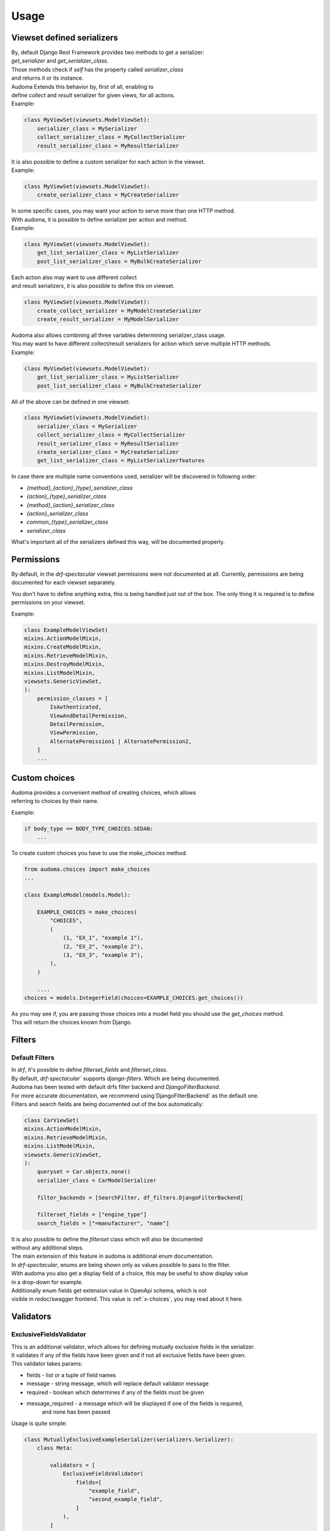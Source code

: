======
Usage
======

.. _get_serializer_class:

Viewset defined serializers
============================

| By, default Django Rest Framework provides two methods to get a serializer:
| `get_serializer` and `get_serializer_class`.
| Those methods check if `self` has the property called `serializer_class`
| and returns it or its instance.

| Audoma Extends this behavior by, first of all, enabling to
| define `collect` and `result` serializer for given views, for all actions.

| Example:

.. code :: python

    class MyViewSet(viewsets.ModelViewSet):
        serializer_class = MySerializer
        collect_serializer_class = MyCollectSerializer
        result_serializer_class = MyResultSerializer

| It is also possible to define a custom serializer for each action in the viewset.

| Example:

.. code :: python

    class MyViewSet(viewsets.ModelViewSet):
        create_serializer_class = MyCreateSerializer

| In some specific cases, you may want your action to serve more than one HTTP method.
| With audoma, it is possible to define serializer per action and method.

| Example:

.. code :: python

    class MyViewSet(viewsets.ModelViewSet):
        get_list_serializer_class = MyListSerializer
        post_list_serializer_class = MyBulkCreateSerializer


| Each action also may want to use different collect
| and result serializers, it is also possible to define this on viewset.

.. code :: python

    class MyViewSet(viewsets.ModelViewSet):
        create_collect_serializer = MyModelCreateSerializer
        create_result_serializer = MyModelSerializer

| Audoma also allows combining all three variables determining serializer_class usage.
| You may want to have different collect/result serializers for action which serve multiple HTTP methods.

| Example:

.. code :: python

    class MyViewSet(viewsets.ModelViewSet):
        get_list_serializer_class = MyListSerializer
        post_list_serializer_class = MyBulkCreateSerializer

| All of the above can be defined in one viewset:

.. code :: python

        class MyViewSet(viewsets.ModelViewSet):
            serializer_class = MySerializer
            collect_serializer_class = MyCollectSerializer
            result_serializer_class = MyResultSerializer
            create_serializer_class = MyCreateSerializer
            get_list_serializer_class = MyListSerializerfeatures

| In case there are multiple name conventions used, serializer will be discovered in following order:

* `{method}_{action}_{type}_serializer_class`
* `{action}_{type}_serializer_class`
* `{method}_{action}_serializer_class`
* `{action}_serializer_class`
* `common_{type}_serializer_class`
* `serializer_class`

| What's important all of the serializers defined this way, will be documented properly.

Permissions
===========

By default, in the `drf-spectacular` viewset permissions were not documented at all.
Currently, permissions are being documented for each viewset separately.

You don't have to define anything extra, this is being handled just out of the box.
The only thing it is required is to define permissions on your viewset.

Example:

.. code :: python

    class ExampleModelViewSet(
    mixins.ActionModelMixin,
    mixins.CreateModelMixin,
    mixins.RetrieveModelMixin,
    mixins.DestroyModelMixin,
    mixins.ListModelMixin,
    viewsets.GenericViewSet,
    ):
        permission_classes = [
            IsAuthenticated,
            ViewAndDetailPermission,
            DetailPermission,
            ViewPermission,
            AlternatePermission1 | AlternatePermission2,
        ]
        ...

.. _choices:

Custom choices
==============
| Audoma provides a convenient method of creating choices, which allows
| referring to choices by their name.

Example:

.. code :: python

    if body_type == BODY_TYPE_CHOICES.SEDAN:
        ...

To create custom choices you have to use the `make_choices` method.

.. code :: python

    from audoma.choices import make_choices
    ...

    class ExampleModel(models.Model):

        EXAMPLE_CHOICES = make_choices(
            "CHOICES",
            (
                (1, "EX_1", "example 1"),
                (2, "EX_2", "example 2"),
                (3, "EX_3", "example 3"),
            ),
        )

        ....
    choices = models.IntegerField(choices=EXAMPLE_CHOICES.get_choices())

| As you may see if, you are passing those choices into a model field you should use the `get_choices` method.
| This will return the choices known from Django.


Filters
=======

Default Filters
----------------

| In `drf`, it's possible to define `filterset_fields` and `filterset_class`.
| By default, `drf-spectacular`` supports `django-filters`. Which are being documented.
| Audoma has been tested with default drfs filter backend and `DjangoFilterBackend`.
| For more accurate documentation, we recommend using`DjangoFilterBackend` as the default one.
| Filters and search fields are being documented out of the box automatically:

.. code :: python

    class CarViewSet(
    mixins.ActionModelMixin,
    mixins.RetrieveModelMixin,
    mixins.ListModelMixin,
    viewsets.GenericViewSet,
    ):
        queryset = Car.objects.none()
        serializer_class = CarModelSerializer

        filter_backends = [SearchFilter, df_filters.DjangoFilterBackend]

        filterset_fields = ["engine_type"]
        search_fields = ["=manufacturer", "name"]


| It is also possible to define the `filterset` class which will also be documented
| without any additional steps.

| The main extension of this feature in audoma is additional enum documentation.
| In `drf-spectacular`, enums are being shown only as values possible to pass to the filter.
| With audoma you also get a display field of a choice, this may be useful to show display value
| in a drop-down for example.

| Additionally enum fields get extension value in OpenApi schema, which is not
| visible in redoc/swagger frontend. This value is :ref:`x-choices`, you may read about it here.

Validators
===========

ExclusiveFieldsValidator
--------------------------

| This is an additional validator, which allows for defining mutually exclusive fields in the serializer.
| It validates if any of the fields have been given and if not all exclusive fields have been given.

| This validator takes params:

* fields - list or a tuple of field names
* message - string message, which will replace default validator message
* required - boolean which determines if any of the fields must be given
* message_required - a message which will be displayed if one of the fields is required,
    and none has been passed

| Usage is quite simple:

.. code :: python

    class MutuallyExclusiveExampleSerializer(serializers.Serializer):
        class Meta:

            validators = [
                ExclusiveFieldsValidator(
                    fields=[
                        "example_field",
                        "second_example_field",
                    ]
                ),
            ]

        example_field = serializers.CharField(required=False)
        second_example_field = serializers.CharField(required=False)



Decorators
===========

@extend_schema_field
---------------------

| This decorator is a basic `drf-spectacular` decorator, but its behavior has been changed.
| It allows passing the example to the field without using information about the field.
| Data is not overridden, it's updated.

.. code :: python

    from audoma.drf.fields import FloatField

    from drf_spectacular.utils import extend_schema_field

    @extend_schema_field(
        field={
            "example": 10.00
        }
    )
    class CustomExampleFloatField(FloatField):
        ...

| This decorator also allows passing all used by `drf-spectacular` parameters.

@audoma_action
---------------
| This is one of the most complex features offered by audoma.
| In fact this is an extension of action decorator, which by default is Django Rest Framewok functionality.
| It also allows registering custom action for viewset.
| In the case of `audoma_action`, it is also possible to define additional parameters, such as:

collectors
""""""""""
| This param allows defining serializer class which will collect and process request data.
| To define this, action must serve POST/PATCH or PUT method.
| Collectors may be defined in a few ways:

.. code :: python

    @audoma_action(
        detail=False,
        methods=["post"],
        results=ExampleOneFieldSerializer,
        collectors=ExampleOneFieldSerializer,
    )

| As defined above, simply as a serializer class, which must inherit from `serializers.BaseSerializer`.

.. code :: python

    @audoma_action(
        detail=True,
        methods=["post"],
        collectors={"post": ExampleModelCreateSerializer},
        results={
            "post": {201: ExampleModelSerializer, 202: ExampleOneFieldSerializer}
        },
    )
    def detail_action(self, request, collect_serializer, pk=None):
        ...

| It also may be defined as a dictionary with given http methods, than
| the collectors, will be used for each http method. For Example, we may define
| different collectors for POST and PATCH.

.. code :: python

    @audoma_action(
        detail=True,
        methods=["post", "patch"],
        collectors={
            "post": ExampleModelCreateSerializer,
             "patch": ExampleModelUpdateSerializer
        },
        results={
            "post": {
                201: ExampleModelSerializer,
                202: ExampleOneFieldSerializer
            },
            "patch": {
                200: ExampleModelSerializer,
                202: ExampleOneFieldSerializer
            }
        },
    )
    def detail_action(self, request, collect_serializer, pk=None):
        ...

| This parameter is optional, so you don't have to pass collectors. If collectors won't be passed, and
| request method will be in `[PUT, POST, PATCH]` then by default, audoma_action fill fallback to default
| `get_serializer_class` method for audoma.

**Important**

| If you are using collectors it is important to remember,
| that your method should tak additional kwarg `collect_serializer` which will be
| validated collector instance.

results
"""""""
| This param allows defining custom results for each method and each response status code.
| Results may be defined in three possible forms:

.. code :: python

    @audoma_action(
        detail=True,
        methods=["put", "patch"],
        collectors=ExampleModelCreateSerializer,
        results=ExampleModelSerializer,
    )
    def example_update_action(self, request, collect_serializer, pk=None):
        ...

| As a serializer class, which must inherit from the `serializers.BaseSerializer`.
| This will be used to the serializer, returned instance

.. code :: python

    @audoma_action(
        detail=True,
        methods=["post"],
        collectors={"post": ExampleModelCreateSerializer},
        results={"post": {201: ExampleModelSerializer, 202: ExampleOneFieldSerializer}},
    )
    def detail_action(self, request, collect_serializer, pk=None):
        ...

    @audoma_action(
        detail=False,
        methods=["get"],
        results={"get": {200: "This is a test view", 404: "Not found"}},
    )
    def non_detail_action(self, request):
        ...


| As a dictionary with http methods and status code, where dict values, may be serializer
| classes or text messages. If values will be serializers,
| view should return alongside status code, an instnace which may be serialized.
| If those are messages, the view should return None as an instance,
| or an overriding message for a given status code.

| Results param is not mandatory, if you won't pass the results
| param into audoma_action, then there will be a fallback to default
| :ref:`get_serializer_class`.

errors
""""""""
| This param may be a list of classes and instances of exceptions, which are
| allowed to rise in this action. Such behavior prevents rising, not defined exceptions, and allows
| to document such exceptions properly in OpenApi schema.

| The main difference between passing exception class and exception instance, is that
| if you pass exception instance, audoma will not only check if exception
| type matches, it'll also validate its content.
| We presume that if you pass, the exception class, you want to accept all exceptions of this class.

| In case the risen exception is not defined in audoma_action errors, there will be another
| exception risen: AudomaActionException, in case the settings.DEBUG = False, this exception
| will be handled silently by logging it, but the code will pass. In the case of settings.DEBUG = True,
| then the exception won't be silent.

| By default audoma accepts some exceptions, which are defined globally.
| Those exceptions are:

* NotFound
* NotAuthenticated
* AuthenticationFailed
* ParseError
* PermissionDenied


| If you want to extend this list of globally accepted exceptions, you can do it by
| defining `COMMON_API_ERRORS` in your settings, for example:

.. code :: python

    COMMON_API_ERRORS = [
        myexceptions.SomeException
    ]

ignore_view_collectors
""""""""""""""""""""""
| Boolean variable which tells if audoma_action should fallback to
| default way of retrieving collector from view, if the collector has not been passed
| and action use method which allows collecting serializer usage.


Examples
========

Define example for field
--------------------------

| Above we described :ref:`@extend_schema_field` decorator which allows defining example for field.
| For all fields defined in audoma, there are being examples generated automatically,
| but you may also pass your example as a field parameter.

| Example:

.. code :: python

    class ExampleSerializer(serializers.Serializer):
        ...
        phone_number_example = serializers.PhoneNumberField(example="+48 123 456 789")
        ...

Define custom fields with auto-generated examples
----------------------------------------------------

| If you want to define your field with auto example generation,
| it is possible, that your field class should inherit from the base `ExampleMixin` class,
| set proper example class.

.. code :: python

    from rest_framework import fields
    from audoma.mixins import ExampleMixin
    from audoma.examples import NumericExample,


    class SomeExampleField(ExampleMixin, fields.Field):
        audoma_example_class = NumericExample

Define custom example classes
--------------------------------

| It is possible to define your custom example classes, by default audio has defined
| two specific example classes inside the `audoma.examples` module:

* `NumericExample`
* `RegexExample`

And one general class:
* `Example`

| To define your example class, you should inherit from the `Example` class
| and override the `generate_value` method

.. code :: python

    from audoma.examples import Example

    class MyExample(Example):
        def generate_value(self):
            return "My example value"


Extra Fields
============

Money Field
------------

| Our money field is an extension of the `MoneyField` known from `django_money`.
| This field is defined as one field in the model, but it creates two fields in the database.

| It creates a separate fielfield
| There is nothing complex in this field usage, simply define it in your model:

.. code :: python

    from audoma.django.db import models

    class ExamplePerson(models.Model):
        ...
        savings = models.MoneyField(max_digits=14, decimal_places=2, default_currency="PLN")
        ...


PhoneNumberField
----------------

Audoma provides a `PhoneNumberField` which is an extension of the `django-phonenumber-field`.
You can use it in your models straight away, just as the original `PhoneNumberField`_,
and what we added here is an automatically generated example in documentation, based on country code.

.. _PhoneNumberField: https://github.com/stefanfoulis/django-phonenumber-field

Example:

.. code :: python

        from audoma.django.db import models

        class ExamplePerson(models.Model):
            ...
            phone_number = models.PhoneNumberField(region="GB")
            ...


Above will result in the following example in the documentation:

.. code :: json

        {
            ...
            "phone_number": "+44 20 7894 5678",
            ...
        }


Serializer Field links
========================

| Audoma allows defining links for serializer fields, which values
| are related to other endpoints. This is useful if you want to limit value choices to
| other filtered endpoint lists.

| Such link won't be visible in redoc/swagger frontend.
| It'll be included in OpenApi schema as :ref:`x-choices`.

| Link definition:

.. code :: python

    class CarModelSerializer(serializers.ModelSerializer):

        choices_options_links = {
            "manufacturer": {
                "viewname": "manufacturer_viewset-list",
                "value_field": "id",
                "display_field": "name",
            }
        }

        manufacturer = serializers.IntegerField()

        class Meta:
            model = Car
            fields = "__all__"

* viewname - the name of a view from which variables should be retrieved
* value_field - field name from which value should be retrieved
* display_field - field name from which display value should be retrieved



Schema Extensions
==================

x-choices
----------


| This extension is being added to all fields which have limited choice to some range.
| All fields which have defined choices as enum will have this included in their schema.
| If the filter field is also limited to choices this also will be included.

| x-choices may have two different forms.
| The first one when it's just a representation of choices enum.
| Then it'll be a mapping:

.. code :: json

    {
        "x-choices": {
            "choices": {
                "value1": "displayValue1",
                "value2": "displayValue2",
                "value3": "displayValue3",
                "value4": "displayValue4",
            }
        }
    }

| This is simplay a mapping of values to display values.
| This may be useful during displaying choices in for example drop-down.

| The second form of x-choices is:

.. code :: json

    {
        "x-choices": {
            "operationRef": "#/paths/manufacturer_viewset~1",
            "value": "$response.body#results/*/id",
            "display": "$response.body#results/*/name"
        }
    }

| This x-choices is a reference to a different endpoint.
| This may be used to read limited choices from the related endpoint.
| * operationRef - is a JSON pointer to ther related endpoint which should be accesible in this chema
| * value - shows which field should be taken as a field value
| * display - shows which field should be taken as field display value (be shown at frontend)
